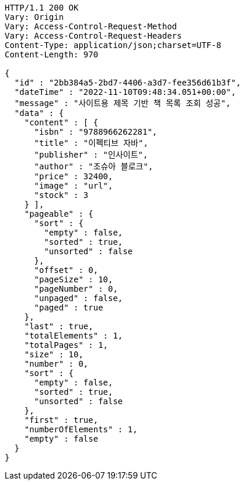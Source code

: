 [source,http,options="nowrap"]
----
HTTP/1.1 200 OK
Vary: Origin
Vary: Access-Control-Request-Method
Vary: Access-Control-Request-Headers
Content-Type: application/json;charset=UTF-8
Content-Length: 970

{
  "id" : "2bb384a5-2bd7-4406-a3d7-fee356d61b3f",
  "dateTime" : "2022-11-10T09:48:34.051+00:00",
  "message" : "사이트용 제목 기반 책 목록 조회 성공",
  "data" : {
    "content" : [ {
      "isbn" : "9788966262281",
      "title" : "이펙티브 자바",
      "publisher" : "인사이트",
      "author" : "조슈아 블로크",
      "price" : 32400,
      "image" : "url",
      "stock" : 3
    } ],
    "pageable" : {
      "sort" : {
        "empty" : false,
        "sorted" : true,
        "unsorted" : false
      },
      "offset" : 0,
      "pageSize" : 10,
      "pageNumber" : 0,
      "unpaged" : false,
      "paged" : true
    },
    "last" : true,
    "totalElements" : 1,
    "totalPages" : 1,
    "size" : 10,
    "number" : 0,
    "sort" : {
      "empty" : false,
      "sorted" : true,
      "unsorted" : false
    },
    "first" : true,
    "numberOfElements" : 1,
    "empty" : false
  }
}
----
